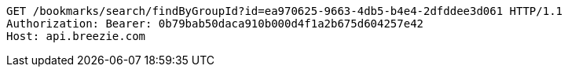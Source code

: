 [source,http,options="nowrap"]
----
GET /bookmarks/search/findByGroupId?id=ea970625-9663-4db5-b4e4-2dfddee3d061 HTTP/1.1
Authorization: Bearer: 0b79bab50daca910b000d4f1a2b675d604257e42
Host: api.breezie.com

----